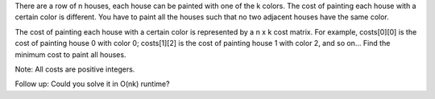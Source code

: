 There are a row of n houses, each house can be painted with one of the k
colors. The cost of painting each house with a certain color is
different. You have to paint all the houses such that no two adjacent
houses have the same color.

The cost of painting each house with a certain color is represented by a
n x k cost matrix. For example, costs[0][0] is the cost of painting
house 0 with color 0; costs[1][2] is the cost of painting house 1 with
color 2, and so on... Find the minimum cost to paint all houses.

Note: All costs are positive integers.

Follow up: Could you solve it in O(nk) runtime?
